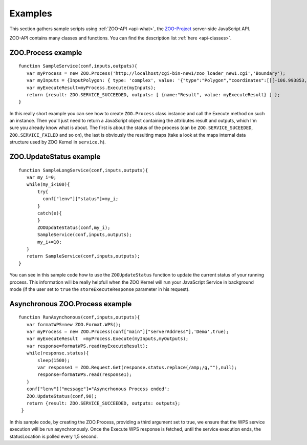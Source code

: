 .. _api-examples:

Examples
========

This section gathers sample scripts using :ref:`ZOO-API <api-what>`, the `ZOO-Project <http://zoo-project.org>`__ server-side JavaScript API.

ZOO-API contains many classes and functions. You can find the description list :ref:`here <api-classes>`.

ZOO.Process example
--------------------------

::

  function SampleService(conf,inputs,outputs){
     var myProcess = new ZOO.Process('http://localhost/cgi-bin-new1/zoo_loader_new1.cgi','Boundary');
     var myInputs = {InputPolygon: { type: 'complex', value: '{"type":"Polygon","coordinates":[[[-106.993853,35.998758],[-107.407233,35.997524],[-107.430525,35.997726],[-107.4824,35.99878],[-108.37013,35.999472],[-109.043633,35.996652],[-109.096265,35.997817],[-109.148763,36.001751],[-109.200981,36.008442],[-109.252775,36.017871],[-109.304,36.030014],[-109.354516,36.044835],[-106.468201,35.991497],[-106.855511,35.989504],[-106.90933,35.990676],[-106.963008,35.994743],[-106.993853,35.998758]]]}', mimeType: "application/json"} };
     var myExecuteResult=myProcess.Execute(myInputs);
     return {result: ZOO.SERVICE_SUCCEEDED, outputs: [ {name:"Result", value: myExecuteResult} ] };
  }

In this really short example you can see how to create ``ZOO.Process`` class instance and 
call the Execute method on such an instance. Then you'll just need to return a JavaScript 
object containing the attributes result and outputs, which I'm sure you already know 
what is about. The first is about the status of the process (can be ``ZOO.SERVICE_SUCEEDED``,
``ZOO.SERVICE_FAILED`` and so on), the last is obviously the resulting maps (take a 
look at the maps internal data structure used by ZOO Kernel in ``service.h``).

ZOO.UpdateStatus example
-----------------------

::

  function SampleLongService(conf,inputs,outputs){
     var my_i=0;
     while(my_i<100){
         try{
           conf["lenv"]["status"]=my_i;
         }
         catch(e){
         }
         ZOOUpdateStatus(conf,my_i);
         SampleService(conf,inputs,outputs);
         my_i+=10;
     }
     return SampleService(conf,inputs,outputs);
  }

You can see in this sample code how to use the ``ZOOUpdateStatus`` function to update the 
current status of your running process. This information will be really helpfull when the 
ZOO Kernel will run your JavaScript Service in background mode (if the user set to ``true`` 
the ``storeExecuteResponse`` parameter in his request).

Asynchronous ZOO.Process example
--------------------------------

::

  function RunAsynchonous(conf,inputs,outputs){
     var formatWPS=new ZOO.Format.WPS();
     var myProcess = new ZOO.Process(conf["main"]["serverAddress"],'Demo',true);
     var myExecuteResult  =myProcess.Execute(myInputs,myOutputs);
     var response=formatWPS.read(myExecuteResult);
     while(response.status){
         sleep(1500);
	 var response1 = ZOO.Request.Get(response.status.replace(/amp;/g,""),null);
	 response=formatWPS.read(response1);
     }
     conf["lenv"]["message"]="Asyncrhonous Process ended";
     ZOO.UpdateStatus(conf,90);
     return {result: ZOO.SERVICE_SUCCEEDED, outputs: outputs};
   }

In this sample code, by creating the ZOO.Process, providing a third
argument set to true, we ensure that the WPS service execution will be run
asynchronously. Once the Execute WPS response is fetched, until the
service execution ends, the statusLocation is polled every 1,5
second.
